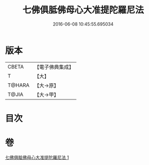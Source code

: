 #+TITLE: 七佛俱胝佛母心大准提陀羅尼法 
#+DATE: 2016-06-08 10:45:55.695034

* 版本
 |     CBETA|【電子佛典集成】|
 |         T|【大】     |
 |    T@HARA|【大→原】   |
 |     T@JIA|【大→甲】   |

* 目次

* 卷
[[file:KR6j0285_001.txt][七佛俱胝佛母心大准提陀羅尼法 1]]


